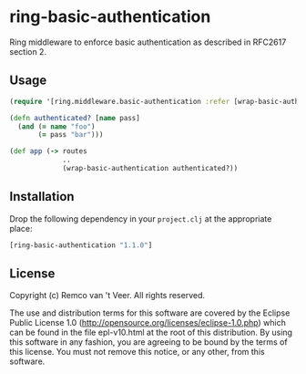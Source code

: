* ring-basic-authentication

  Ring middleware to enforce basic authentication as described in
  RFC2617 section 2.

** Usage

   #+BEGIN_SRC clojure
     (require '[ring.middleware.basic-authentication :refer [wrap-basic-authentication]])

     (defn authenticated? [name pass]
       (and (= name "foo")
            (= pass "bar")))

     (def app (-> routes
                  ..
                  (wrap-basic-authentication authenticated?))
   #+END_SRC

** Installation

   Drop the following dependency in your =project.clj= at the
   appropriate place:

   #+BEGIN_SRC clojure
     [ring-basic-authentication "1.1.0"]
   #+END_SRC


** License

   Copyright (c) Remco van 't Veer. All rights reserved.

   The use and distribution terms for this software are covered by the
   Eclipse Public License 1.0
   (http://opensource.org/licenses/eclipse-1.0.php) which can be found
   in the file epl-v10.html at the root of this distribution.  By
   using this software in any fashion, you are agreeing to be bound by
   the terms of this license.  You must not remove this notice, or any
   other, from this software.
